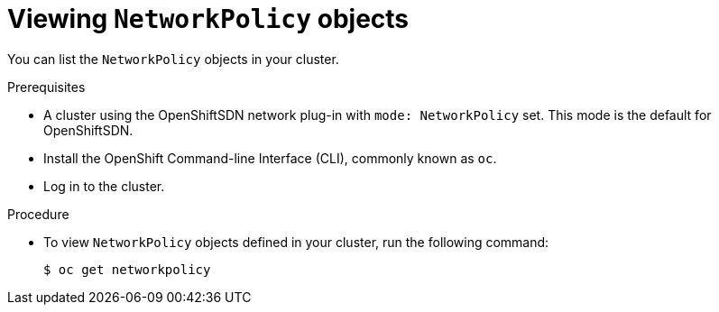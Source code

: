 // Module included in the following assemblies:
//
// networking/configuring-networkpolicy.adoc

[id="nw-networkpolicy-view-{context}"]

= Viewing `NetworkPolicy` objects

You can list the `NetworkPolicy` objects in your cluster.

.Prerequisites

* A cluster using the OpenShiftSDN network plug-in with `mode: NetworkPolicy`
set. This mode is the default for OpenShiftSDN.
* Install the OpenShift Command-line Interface (CLI), commonly known as `oc`.
* Log in to the cluster.

.Procedure

* To view `NetworkPolicy` objects defined in your cluster, run the following
command:
+
----
$ oc get networkpolicy
----
